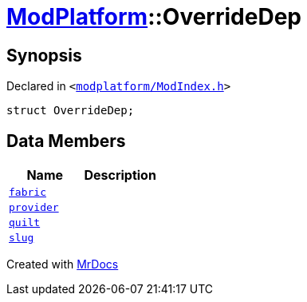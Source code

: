 [#ModPlatform-OverrideDep]
= xref:ModPlatform.adoc[ModPlatform]::OverrideDep
:relfileprefix: ../
:mrdocs:


== Synopsis

Declared in `&lt;https://github.com/PrismLauncher/PrismLauncher/blob/develop/launcher/modplatform/ModIndex.h#L167[modplatform&sol;ModIndex&period;h]&gt;`

[source,cpp,subs="verbatim,replacements,macros,-callouts"]
----
struct OverrideDep;
----

== Data Members
[cols=2]
|===
| Name | Description 

| xref:ModPlatform/OverrideDep/fabric.adoc[`fabric`] 
| 

| xref:ModPlatform/OverrideDep/provider.adoc[`provider`] 
| 

| xref:ModPlatform/OverrideDep/quilt.adoc[`quilt`] 
| 

| xref:ModPlatform/OverrideDep/slug.adoc[`slug`] 
| 

|===





[.small]#Created with https://www.mrdocs.com[MrDocs]#
